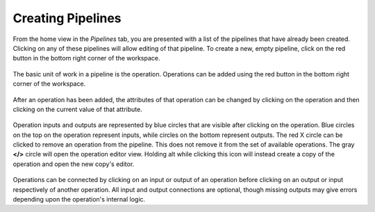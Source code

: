 Creating Pipelines
------------------
From the home view in the *Pipelines* tab, you are presented with a list of the pipelines that have already been created. Clicking on any of these pipelines will allow editing of that pipeline. To create a new, empty pipeline, click on the red button in the bottom right corner of the workspace.

.. figure:: images/pipelines-view.png
    :align: center
    :scale: 50%

The basic unit of work in a pipeline is the operation. Operations can be added using the red button in the bottom right corner of the workspace.

.. figure:: images/cifar-pipeline-blank.png
    :align: center
    :scale: 50%

After an operation has been added, the attributes of that operation can be changed by clicking on the operation and then clicking on the current value of that attribute.

.. figure:: images/cifar-gt.png
    :align: center
    :scale: 50%

Operation inputs and outputs are represented by blue circles that are visible after clicking on the operation. Blue circles on the top on the operation represent inputs, while circles on the bottom represent outputs. The red X circle can be clicked to remove an operation from the pipeline. This does not remove it from the set of available operations. The gray **</>** circle will open the operation editor view. Holding alt while clicking this icon will instead create a copy of the operation and open the new copy's editor.

.. figure:: images/cifar-operation-io.png
    :align: center
    :scale: 50%

Operations can be connected by clicking on an input or output of an operation before clicking on an output or input respectively of another operation. All input and output connections are optional, though missing outputs may give errors depending upon the operation's internal logic.
